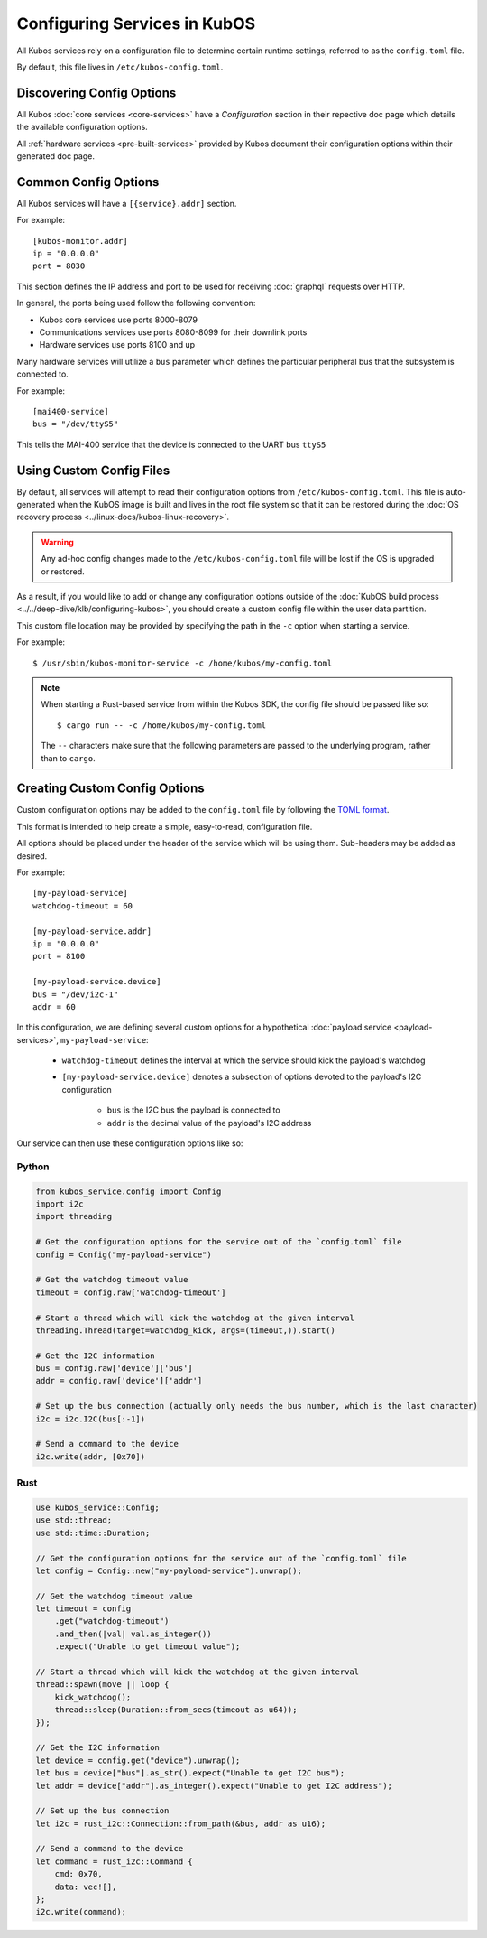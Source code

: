 Configuring Services in KubOS
=============================

All Kubos services rely on a configuration file to determine certain runtime settings,
referred to as the ``config.toml`` file.

By default, this file lives in ``/etc/kubos-config.toml``.

Discovering Config Options
--------------------------

All Kubos :doc:`core services <core-services>` have a `Configuration` section in their repective
doc page which details the available configuration options.

All :ref:`hardware services <pre-built-services>` provided by Kubos document their configuration
options within their generated doc page.

Common Config Options
---------------------

All Kubos services will have a ``[{service}.addr]`` section.

For example::

    [kubos-monitor.addr]
    ip = "0.0.0.0"
    port = 8030

This section defines the IP address and port to be used for receiving :doc:`graphql` requests over HTTP.

In general, the ports being used follow the following convention:

- Kubos core services use ports 8000-8079
- Communications services use ports 8080-8099 for their downlink ports
- Hardware services use ports 8100 and up

Many hardware services will utilize a ``bus`` parameter which defines the particular peripheral bus
that the subsystem is connected to.

For example::

    [mai400-service]
    bus = "/dev/ttyS5"
    
This tells the MAI-400 service that the device is connected to the UART bus ``ttyS5``

Using Custom Config Files
-------------------------

By default, all services will attempt to read their configuration options from
``/etc/kubos-config.toml``.
This file is auto-generated when the KubOS image is built and lives in the root file system so that
it can be restored during the :doc:`OS recovery process <../linux-docs/kubos-linux-recovery>`.

.. warning::

    Any ad-hoc config changes made to the ``/etc/kubos-config.toml`` file will be lost if the OS is
    upgraded or restored.

As a result, if you would like to add or change any configuration options outside of the
:doc:`KubOS build process <../../deep-dive/klb/configuring-kubos>`, you should create a custom
config file within the user data partition.

This custom file location may be provided by specifying the path in the ``-c`` option when starting
a service.

For example::

    $ /usr/sbin/kubos-monitor-service -c /home/kubos/my-config.toml
    
.. note::

    When starting a Rust-based service from within the Kubos SDK, the config file should be passed
    like so::
    
        $ cargo run -- -c /home/kubos/my-config.toml
        
    The ``--`` characters make sure that the following parameters are passed to the underlying
    program, rather than to ``cargo``.
    
    
Creating Custom Config Options
------------------------------

Custom configuration options may be added to the ``config.toml`` file by following the
`TOML format <https://en.wikipedia.org/wiki/TOML>`__.

This format is intended to help create a simple, easy-to-read, configuration file.

All options should be placed under the header of the service which will be using them.
Sub-headers may be added as desired.

For example::

    [my-payload-service]
    watchdog-timeout = 60
        
    [my-payload-service.addr]
    ip = "0.0.0.0"
    port = 8100
    
    [my-payload-service.device]
    bus = "/dev/i2c-1"
    addr = 60
        
In this configuration, we are defining several custom options for a hypothetical
:doc:`payload service <payload-services>`, ``my-payload-service``:

    - ``watchdog-timeout`` defines the interval at which the service should kick the payload's watchdog
    - ``[my-payload-service.device]`` denotes a subsection of options devoted to the payload's I2C
      configuration

        - ``bus`` is the I2C bus the payload is connected to
        - ``addr`` is the decimal value of the payload's I2C address

Our service can then use these configuration options like so:

Python
~~~~~~

.. code-block:: python

    from kubos_service.config import Config
    import i2c
    import threading
    
    # Get the configuration options for the service out of the `config.toml` file
    config = Config("my-payload-service")
    
    # Get the watchdog timeout value
    timeout = config.raw['watchdog-timeout']
    
    # Start a thread which will kick the watchdog at the given interval
    threading.Thread(target=watchdog_kick, args=(timeout,)).start()
    
    # Get the I2C information
    bus = config.raw['device']['bus']
    addr = config.raw['device']['addr']
    
    # Set up the bus connection (actually only needs the bus number, which is the last character)
    i2c = i2c.I2C(bus[:-1])
    
    # Send a command to the device
    i2c.write(addr, [0x70])

Rust
~~~~

.. code-block:: rust

    use kubos_service::Config;
    use std::thread;
    use std::time::Duration;
    
    // Get the configuration options for the service out of the `config.toml` file
    let config = Config::new("my-payload-service").unwrap();

    // Get the watchdog timeout value
    let timeout = config
        .get("watchdog-timeout")
        .and_then(|val| val.as_integer())
        .expect("Unable to get timeout value");

    // Start a thread which will kick the watchdog at the given interval
    thread::spawn(move || loop {
        kick_watchdog();
        thread::sleep(Duration::from_secs(timeout as u64));
    });

    // Get the I2C information
    let device = config.get("device").unwrap();
    let bus = device["bus"].as_str().expect("Unable to get I2C bus");
    let addr = device["addr"].as_integer().expect("Unable to get I2C address");

    // Set up the bus connection
    let i2c = rust_i2c::Connection::from_path(&bus, addr as u16);

    // Send a command to the device
    let command = rust_i2c::Command {
        cmd: 0x70,
        data: vec![],
    };
    i2c.write(command);
    